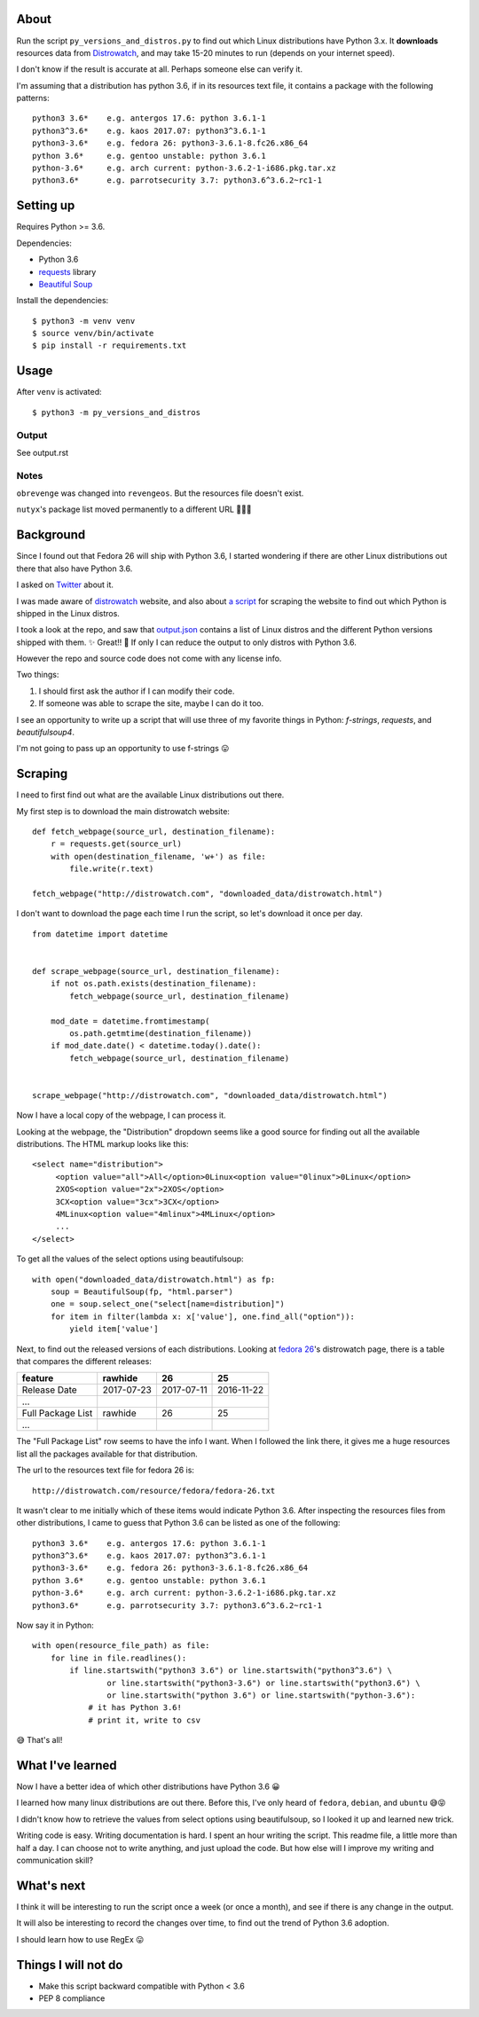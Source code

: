 About
=====

Run the script ``py_versions_and_distros.py`` to find out which Linux distributions
have Python 3.x. It **downloads** resources data from `Distrowatch
<https://distrowatch.com/>`_, and may take 15-20 minutes to run (depends on your
internet speed).

I don't know if the result is accurate at all. Perhaps someone else can verify
it.

I'm assuming that a distribution has python 3.6, if in its resources text file,
it contains a package with the following patterns::

    python3 3.6*    e.g. antergos 17.6: python 3.6.1-1
    python3^3.6*    e.g. kaos 2017.07: python3^3.6.1-1
    python3-3.6*    e.g. fedora 26: python3-3.6.1-8.fc26.x86_64
    python 3.6*     e.g. gentoo unstable: python 3.6.1
    python-3.6*     e.g. arch current: python-3.6.2-1-i686.pkg.tar.xz
    python3.6*      e.g. parrotsecurity 3.7: python3.6^3.6.2~rc1-1


Setting up
==========

Requires Python >= 3.6.

Dependencies:

- Python 3.6
- `requests <http://docs.python-requests.org/en/master/>`_ library
- `Beautiful Soup <https://www.crummy.com/software/BeautifulSoup/>`_


Install the dependencies::

   $ python3 -m venv venv
   $ source venv/bin/activate
   $ pip install -r requirements.txt


Usage
=====

After ``venv`` is activated::

   $ python3 -m py_versions_and_distros

Output
------

See output.rst


Notes
-----

``obrevenge`` was changed into ``revengeos``.  But the resources file doesn't exist.

``nutyx``'s package list moved permanently to a different URL 🤷🏻‍♀️


Background
==========

Since I found out that Fedora 26 will ship with Python 3.6, I started wondering
if there are other Linux distributions out there that also have Python 3.6.

I asked on `Twitter <https://twitter.com/mariatta/status/885704308775297024>`_
about it.

I was made aware of `distrowatch <https://distrowatch.com>`_ website,
and also about `a script <https://github.com/mlouielu/python-linux-distro-list>`_
for scraping the website to find out which Python is shipped in the Linux distros.

I took a look at the repo, and saw that `output.json <https://github.com/mlouielu/python-linux-distro-list/blob/master/output.json>`_
contains a list of Linux distros and the different Python versions shipped with them.
✨ Great!! 🎉 If only I can reduce the output to only distros with Python 3.6.

However the repo and source code does not come with any license info.

Two things:

1. I should first ask the author if I can modify their code.

2. If someone was able to scrape the site, maybe I can do it too.

I see an opportunity to write up a script that will use three
of my favorite things in Python: `f-strings`, `requests`, and `beautifulsoup4`.

I'm not going to pass up an opportunity to use f-strings 😛


Scraping
========

I need to first find out what are the available Linux distributions out there.

My first step is to download the main distrowatch website::

    def fetch_webpage(source_url, destination_filename):
        r = requests.get(source_url)
        with open(destination_filename, 'w+') as file:
            file.write(r.text)

    fetch_webpage("http://distrowatch.com", "downloaded_data/distrowatch.html")

I don't want to download the page each time I run the script, so let's download
it once per day.

::

   from datetime import datetime


   def scrape_webpage(source_url, destination_filename):
       if not os.path.exists(destination_filename):
           fetch_webpage(source_url, destination_filename)

       mod_date = datetime.fromtimestamp(
           os.path.getmtime(destination_filename))
       if mod_date.date() < datetime.today().date():
           fetch_webpage(source_url, destination_filename)


   scrape_webpage("http://distrowatch.com", "downloaded_data/distrowatch.html")


Now I have a local copy of the webpage, I can process it.

Looking at the webpage, the "Distribution" dropdown seems like a good source
for finding out all the available distributions. The HTML markup looks like
this::

   <select name="distribution">
        <option value="all">All</option>0Linux<option value="0linux">0Linux</option>
        2XOS<option value="2x">2XOS</option>
        3CX<option value="3cx">3CX</option>
        4MLinux<option value="4mlinux">4MLinux</option>
        ...
   </select>

To get all the values of the select options using beautifulsoup::

    with open("downloaded_data/distrowatch.html") as fp:
        soup = BeautifulSoup(fp, "html.parser")
        one = soup.select_one("select[name=distribution]")
        for item in filter(lambda x: x['value'], one.find_all("option")):
            yield item['value']


Next, to find out the released versions of each distributions.  Looking at
`fedora 26 <https://distrowatch.com/table-mobile.php?distribution=fedora>`_'s
distrowatch page, there is a table that compares the different releases:

=================  ==========  ==========  ==========
feature            rawhide     26          25
=================  ==========  ==========  ==========
Release Date       2017-07-23  2017-07-11  2016-11-22
...
Full Package List  rawhide     26          25
...
=================  ==========  ==========  ==========

The "Full Package List" row seems to have the info I want.  When I followed the
link there, it gives me a huge resources list all the packages available
for that distribution.

The url to the resources text file for fedora 26 is::

    http://distrowatch.com/resource/fedora/fedora-26.txt



It wasn't clear to me initially which of these items would indicate Python 3.6.
After inspecting the resources files from other distributions, I came to guess
that Python 3.6 can be listed as one of the following::

    python3 3.6*    e.g. antergos 17.6: python 3.6.1-1
    python3^3.6*    e.g. kaos 2017.07: python3^3.6.1-1
    python3-3.6*    e.g. fedora 26: python3-3.6.1-8.fc26.x86_64
    python 3.6*     e.g. gentoo unstable: python 3.6.1
    python-3.6*     e.g. arch current: python-3.6.2-1-i686.pkg.tar.xz
    python3.6*      e.g. parrotsecurity 3.7: python3.6^3.6.2~rc1-1


Now say it in Python::

    with open(resource_file_path) as file:
        for line in file.readlines():
            if line.startswith("python3 3.6") or line.startswith("python3^3.6") \
                    or line.startswith("python3-3.6") or line.startswith("python3.6") \
                    or line.startswith("python 3.6") or line.startswith("python-3.6"):
                # it has Python 3.6!
                # print it, write to csv


😅 That's all!


What I've learned
=================

Now I have a better idea of which other distributions have Python 3.6 😀

I learned how many linux distributions are out there. Before this, I've only
heard of ``fedora``, ``debian``, and ``ubuntu`` 😅😝

I didn't know how to retrieve the values from select options using beautifulsoup,
so I looked it up and learned new trick.

Writing code is easy. Writing documentation is hard. I spent an hour writing
the script. This readme file, a little more than half a day. I can choose not
to write anything, and just upload the code. But how else will I improve my
writing and communication skill?

What's next
===========

I think it will be interesting to run the script once a week (or once a month),
and see if there is any change in the output.

It will also be interesting to record the changes over time, to find out the trend
of Python 3.6 adoption.

I should learn how to use RegEx 😛

Things I will not do
====================

- Make this script backward compatible with Python < 3.6

- PEP 8 compliance
